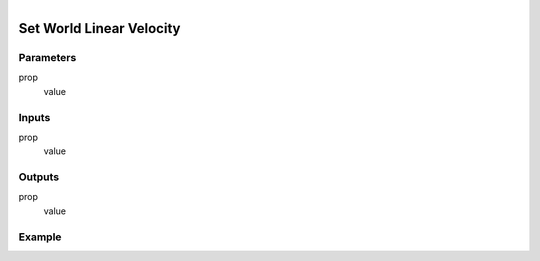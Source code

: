 .. _ln-set_world_linear_velocity:

.. figure:: /images/logic_nodes/objects/set_attribute/ln-set_world_linear_velocity.png
   :align: right
   :width: 215
   :alt: Set World Linear Velocity Node

=============================
Set World Linear Velocity
=============================

Parameters
++++++++++

prop
   value

Inputs
++++++

prop
   value

Outputs
+++++++

prop
   value

Example
+++++++

